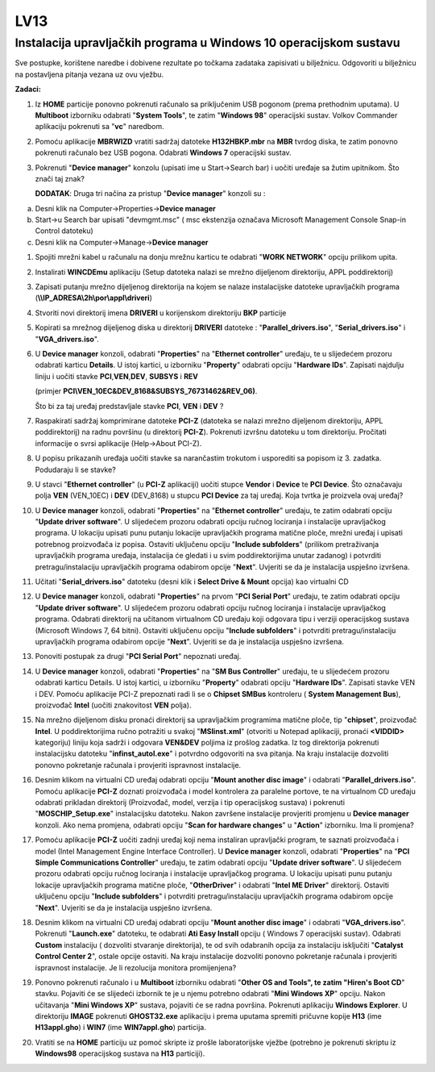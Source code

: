 LV13
====

Instalacija upravljačkih programa u Windows 10 operacijskom sustavu
--------------------------------------------------------------------

Sve postupke, korištene naredbe i dobivene rezultate po točkama zadataka
zapisivati u bilježnicu. Odgovoriti u bilježnicu na postavljena pitanja
vezana uz ovu vježbu.

**Zadaci:**

1. Iz **HOME** particije ponovno pokrenuti računalo sa priključenim USB
   pogonom (prema prethodnim uputama). U **Multiboot** izborniku
   odabrati "**System Tools**", te zatim "**Windows 98**" operacijski
   sustav. Volkov Commander aplikaciju pokrenuti sa "**vc**" naredbom.

2. Pomoću aplikacije **MBRWIZD** vratiti sadržaj datoteke
   **H132HBKP.mbr** na **MBR** tvrdog diska, te zatim ponovno pokrenuti
   računalo bez USB pogona. Odabrati **Windows 7** operacijski sustav.

3. Pokrenuti "**Device manager**" konzolu (upisati ime u Start->Search
   bar) i uočiti uređaje sa žutim upitnikom. Što znači taj znak?

   **DODATAK**: Druga tri načina za pristup "**Device manager**" konzoli
   su :

a) Desni klik na Computer->Properties->\ **Device manager**

b) Start->u Search bar upisati "devmgmt.msc" ( msc ekstenzija označava
   Microsoft Management Console Snap-in Control datoteku)

c) Desni klik na Computer->Manage->\ **Device manager**

1.  Spojiti mrežni kabel u računalu na donju mrežnu karticu te odabrati
    "**WORK NETWORK**" opciju prilikom upita.

2.  Instalirati **WINCDEmu** aplikaciju (Setup datoteka nalazi se mrežno
    dijeljenom direktoriju, APPL poddirektorij)

3.  Zapisati putanju mrežno dijeljenog direktorija na kojem se nalaze
    instalacijske datoteke upravljačkih programa
    (**\\\\IP\_ADRESA\\2h\\por\\appl\\driveri**)

4.  Stvoriti novi direktorij imena **DRIVERI** u korijenskom direktoriju
    **BKP** particije

5.  Kopirati sa mrežnog dijeljenog diska u direktorij **DRIVERI**
    datoteke : "**Parallel\_drivers.iso**", "**Serial\_drivers.iso**" i
    "**VGA\_drivers.iso**".

6.  U **Device manager** konzoli, odabrati "**Properties**" na
    "**Ethernet controller**" uređaju, te u slijedećem prozoru odabrati
    karticu **Details**. U istoj kartici, u izborniku "**Property**"
    odabrati opciju "**Hardware IDs**". Zapisati najdulju liniju i
    uočiti stavke **PCI**,\ **VEN**,\ **DEV**, **SUBSYS** i **REV**

    (primjer **PCI\\VEN\_10EC&DEV\_8168&SUBSYS\_76731462&REV\_06)**.

    Što bi za taj uređaj predstavljale stavke **PCI**, **VEN** i **DEV**
    ?

7.  Raspakirati sadržaj komprimirane datoteke **PCI-Z** (datoteka se
    nalazi mrežno dijeljenom direktoriju, APPL poddirektorij) na radnu
    površinu (u direktorij **PCI-Z**). Pokrenuti izvršnu datoteku u tom
    direktoriju. Pročitati informacije o svrsi aplikacije (Help->About
    PCI-Z).

8.  U popisu prikazanih uređaja uočiti stavke sa narančastim trokutom i
    usporediti sa popisom iz 3. zadatka. Podudaraju li se stavke?

9.  U stavci "**Ethernet controller**" (u **PCI-Z** aplikaciji) uočiti
    stupce **Vendor** i **Device** te **PCI Device**. Što označavaju
    polja **VEN** (VEN\_10EC) i **DEV** (DEV\_8168) u stupcu **PCI
    Device** za taj uređaj. Koja tvrtka je proizvela ovaj uređaj?

10. U **Device manager** konzoli, odabrati "**Properties**" na
    "**Ethernet controller**" uređaju, te zatim odabrati opciju
    "**Update driver software**". U slijedećem prozoru odabrati opciju
    ručnog lociranja i instalacije upravljačkog programa. U lokaciju
    upisati punu putanju lokacije upravljačkih programa matične ploče,
    mrežni uređaj i upisati potrebnog proizvođača iz popisa. Ostaviti
    uključenu opciju "**Include subfolders**" (prilikom pretraživanja
    upravljačkih programa uređaja, instalacija će gledati i u svim
    poddirektorijima unutar zadanog) i potvrditi pretragu/instalaciju
    upravljačkih programa odabirom opcije "**Next**". Uvjeriti se da je
    instalacija uspješno izvršena.

11. Učitati "**Serial\_drivers.iso**" datoteku (desni klik i **Select
    Drive & Mount** opcija) kao virtualni CD

12. U **Device manager** konzoli, odabrati "**Properties**" na prvom
    "**PCI Serial Port**" uređaju, te zatim odabrati opciju "**Update
    driver software**". U slijedećem prozoru odabrati opciju ručnog
    lociranja i instalacije upravljačkog programa. Odabrati direktorij
    na učitanom virtualnom CD uređaju koji odgovara tipu i verziji
    operacijskog sustava (Microsoft Windows 7, 64 bitni). Ostaviti
    uključenu opciju "**Include subfolders**" i potvrditi
    pretragu/instalaciju upravljačkih programa odabirom opcije
    "**Next**". Uvjeriti se da je instalacija uspješno izvršena.

13. Ponoviti postupak za drugi "**PCI Serial Port**" nepoznati uređaj.

14. U **Device manager** konzoli, odabrati "**Properties**" na "**SM Bus
    Controller**" uređaju, te u slijedećem prozoru odabrati karticu
    Details. U istoj kartici, u izborniku "**Property**" odabrati opciju
    "**Hardware IDs**". Zapisati stavke VEN i DEV. Pomoću aplikacije
    PCI-Z prepoznati radi li se o **Chipset SMBus** kontroleru (
    **System Management Bus**), proizvođač **Intel** (uočiti znakovitost
    **VEN** polja).

15. Na mrežno dijeljenom disku pronaći direktorij sa upravljačkim
    programima matične ploče, tip "**chipset**", proizvođač **Intel**. U
    poddirektorijima ručno potražiti u svakoj "**MSIinst.xml**"
    (otvoriti u Notepad aplikaciji, pronaći **<VIDDID>** kategoriju)
    liniju koja sadrži i odgovara **VEN&DEV** poljima iz prošlog
    zadatka. Iz tog direktorija pokrenuti instalacijsku datoteku
    "**infinst\_autol.exe**" i potvrdno odgovoriti na sva pitanja. Na
    kraju instalacije dozvoliti ponovno pokretanje računala i provjeriti
    ispravnost instalacije.

16. Desnim klikom na virtualni CD uređaj odabrati opciju "**Mount
    another disc image**" i odabrati "**Parallel\_drivers.iso**". Pomoću
    aplikacije **PCI-Z** doznati proizvođača i model kontrolera za
    paralelne portove, te na virtualnom CD uređaju odabrati prikladan
    direktorij (Proizvođač, model, verzija i tip operacijskog sustava) i
    pokrenuti "**MOSCHIP\_Setup.exe**" instalacijsku datoteku. Nakon
    završene instalacije provjeriti promjenu u **Device manager**
    konzoli. Ako nema promjena, odabrati opciju "**Scan for hardware
    changes**" u "**Action**" izborniku. Ima li promjena?

17. Pomoću aplikacije **PCI-Z** uočiti zadnji uređaj koji nema
    instaliran upravljački program, te saznati proizvođača i model
    (Intel Management Engine Interface Controller). U **Device manager**
    konzoli, odabrati "**Properties**" na "**PCI Simple Communications
    Controller**" uređaju, te zatim odabrati opciju "**Update driver
    software**". U slijedećem prozoru odabrati opciju ručnog lociranja i
    instalacije upravljačkog programa. U lokaciju upisati punu putanju
    lokacije upravljačkih programa matične ploče, "**OtherDriver**" i
    odabrati "**Intel ME Driver**" direktorij. Ostaviti uključenu opciju
    "**Include subfolders**" i potvrditi pretragu/instalaciju
    upravljačkih programa odabirom opcije "**Next**". Uvjeriti se da je
    instalacija uspješno izvršena.

18. Desnim klikom na virtualni CD uređaj odabrati opciju "**Mount
    another disc image**" i odabrati "**VGA\_drivers.iso**". Pokrenuti
    "**Launch.exe**" datoteku, te odabrati **Ati Easy Install** opciju (
    Windows 7 operacijski sustav). Odabrati **Custom** instalaciju (
    dozvoliti stvaranje direktorija), te od svih odabranih opcija za
    instalaciju isključiti "**Catalyst Control Center 2**", ostale
    opcije ostaviti. Na kraju instalacije dozvoliti ponovno pokretanje
    računala i provjeriti ispravnost instalacije. Je li rezolucija
    monitora promijenjena?

19. Ponovno pokrenuti računalo i u **Multiboot** izborniku odabrati
    "**Other OS and Tools", te zatim "Hiren's Boot CD**" stavku.
    Pojaviti će se slijedeći izbornik te je u njemu potrebno odabrati
    "**Mini Windows XP**" opciju. Nakon učitavanja "**Mini Windows XP**"
    sustava, pojaviti će se radna površina. Pokrenuti aplikaciju
    **Windows Explorer**. U direktoriju **IMAGE** pokrenuti
    **GHOST32.exe** aplikaciju i prema uputama spremiti pričuvne kopije
    **H13** (ime **H13appl.gho**) i **WIN7** (ime **WIN7appl.gho**)
    particija.

20. Vratiti se na **HOME** particiju uz pomoć skripte iz prošle
    laboratorijske vježbe (potrebno je pokrenuti skriptu iz
    **Windows98** operacijskog sustava na **H13** particiji).

